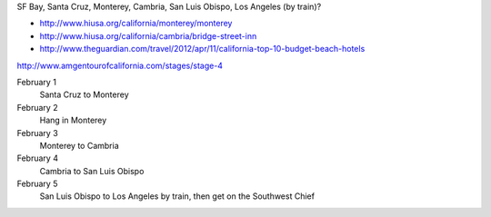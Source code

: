 SF Bay, Santa Cruz, Monterey, Cambria, San Luis Obispo, Los Angeles (by train)?

* http://www.hiusa.org/california/monterey/monterey
* http://www.hiusa.org/california/cambria/bridge-street-inn
* http://www.theguardian.com/travel/2012/apr/11/california-top-10-budget-beach-hotels

http://www.amgentourofcalifornia.com/stages/stage-4

February 1
    Santa Cruz to Monterey
February 2
    Hang in Monterey
February 3
    Monterey to Cambria
February 4
    Cambria to San Luis Obispo
February 5
    San Luis Obispo to Los Angeles by train, then get on the Southwest Chief
